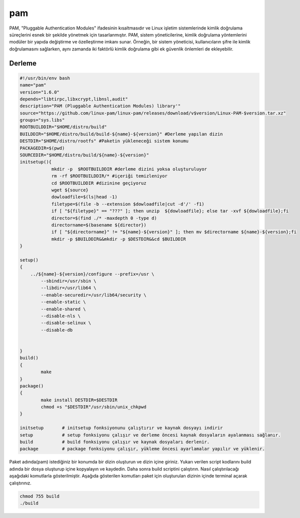 pam
+++

PAM, "Pluggable Authentication Modules" ifadesinin kısaltmasıdır ve Linux işletim sistemlerinde kimlik doğrulama süreçlerini esnek bir şekilde yönetmek için tasarlanmıştır. PAM, sistem yöneticilerine, kimlik doğrulama yöntemlerini modüler bir yapıda değiştirme ve özelleştirme imkanı sunar. Örneğin, bir sistem yöneticisi, kullanıcıların şifre ile kimlik doğrulamasını sağlarken, aynı zamanda iki faktörlü kimlik doğrulama gibi ek güvenlik önlemleri de ekleyebilir.

Derleme
--------

.. code-block:: shell
	
	#!/usr/bin/env bash
	name="pam"
	version="1.6.0"
	depends="libtirpc,libxcrypt,libnsl,audit"
	description="PAM (Pluggable Authentication Modules) library'"
	source="https://github.com/linux-pam/linux-pam/releases/download/v$version/Linux-PAM-$version.tar.xz"
	groups="sys.libs"
	ROOTBUILDDIR="$HOME/distro/build"
	BUILDDIR="$HOME/distro/build/build-${name}-${version}" #Derleme yapılan dizin
	DESTDIR="$HOME/distro/rootfs" #Paketin yükleneceği sistem konumu
	PACKAGEDIR=$(pwd)
	SOURCEDIR="$HOME/distro/build/${name}-${version}"
	initsetup(){
		    mkdir -p  $ROOTBUILDDIR #derleme dizini yoksa oluşturuluyor
		    rm -rf $ROOTBUILDDIR/* #içeriği temizleniyor
		    cd $ROOTBUILDDIR #dizinine geçiyoruz
		    wget ${source}
		    dowloadfile=$(ls|head -1)
		    filetype=$(file -b --extension $dowloadfile|cut -d'/' -f1)
		    if [ "${filetype}" == "???" ]; then unzip  ${dowloadfile}; else tar -xvf ${dowloadfile};fi
		    director=$(find ./* -maxdepth 0 -type d)
		    directorname=$(basename ${director})
		    if [ "${directorname}" != "${name}-${version}" ]; then mv $directorname ${name}-${version};fi
		    mkdir -p $BUILDDIR&&mkdir -p $DESTDIR&&cd $BUILDDIR
	}

	setup()
	{
	    ../${name}-${version}/configure --prefix=/usr \
		--sbindir=/usr/sbin \
		--libdir=/usr/lib64 \
		--enable-securedir=/usr/lib64/security \
		--enable-static \
		--enable-shared \
		--disable-nls \
		--disable-selinux \
		--disable-db
			    
	     
	}
	build()
	{
		make
	}
	package()
	{
		make install DESTDIR=$DESTDIR
		chmod +s "$DESTDIR"/usr/sbin/unix_chkpwd
	}

	initsetup       # initsetup fonksiyonunu çalıştırır ve kaynak dosyayı indirir
	setup           # setup fonksiyonu çalışır ve derleme öncesi kaynak dosyaların ayalanması sağlanır.
	build           # build fonksiyonu çalışır ve kaynak dosyaları derlenir.
	package         # package fonksiyonu çalışır, yükleme öncesi ayarlamalar yapılır ve yüklenir.


Paket adında(pam) istediğiniz bir konumda bir dizin oluşturun ve dizin içine giriniz. Yukarı verilen script kodlarını build adında bir dosya oluşturup içine kopyalayın ve kaydedin. Daha sonra build scriptini çalıştırın. Nasıl çalıştırılacağı aşağıdaki komutlarla gösterilmiştir. Aşağıda gösterilen komutları paket için oluşturulan dizinin içinde terminal açarak çalıştırınız.


.. code-block:: shell
	
	chmod 755 build
	./build
  
.. raw:: pdf

   PageBreak



